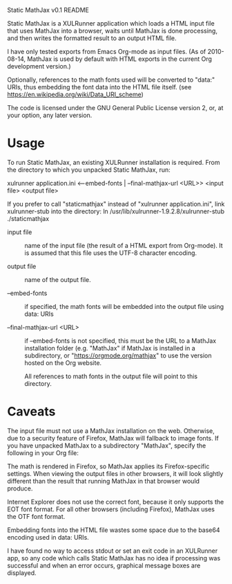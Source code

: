 Static MathJax v0.1 README
#+AUTHOR: Jan Böcker <jan.boecker@jboecker.de>

Static MathJax is a XULRunner application which loads a HTML input
file that uses MathJax into a browser, waits until MathJax is done
processing, and then writes the formatted result to an output HTML
file.

I have only tested exports from Emacs Org-mode as input files.  (As of
2010-08-14, MathJax is used by default with HTML exports in the
current Org development version.)

Optionally, references to the math fonts used will be converted to
"data:" URIs, thus embedding the font data into the HTML file itself.
(see [[https://en.wikipedia.org/wiki/Data_URI_scheme]])

The code is licensed under the GNU General Public License version
2, or, at your option, any later version.


* Usage
  To run Static MathJax, an existing XULRunner installation is
  required. From the directory to which you unpacked Static MathJax,
  run:
    
  xulrunner application.ini <--embed-fonts | --final-mathjax-url <URL>>
  <input file> <output file>

  If you prefer to call "staticmathjax" instead of "xulrunner
  application.ini", link xulrunner-stub into the directory:
  ln /usr/lib/xulrunner-1.9.2.8/xulrunner-stub ./staticmathjax
  
  - input file :: 
      name of the input file (the result of a HTML export
      from Org-mode). It is assumed that this file uses the
	  UTF-8 character encoding.

  - output file ::
      name of the output file.

  - --embed-fonts :: 
      if specified, the math fonts will be embedded into
	  the output file using data: URIs

  - --final-mathjax-url <URL> :: 
	  if --embed-fonts is not specified, this
      must be the URL to a MathJax installation folder (e.g. "MathJax"
      if MathJax is installed in a subdirectory, or
      "https://orgmode.org/mathjax" to use the version hosted on the Org
      website.
	  
	  All references to math fonts in the output file will point to
	  this directory.

* Caveats
  
  The input file must not use a MathJax installation on the
  web. Otherwise, due to a security feature of Firefox, MathJax will
  fallback to image fonts.  If you have unpacked MathJax to a
  subdirectory "MathJax", specify the following in your Org file:
  
  #+MathJax: path:"MathJax"

  The math is rendered in Firefox, so MathJax applies its
  Firefox-specific settings. When viewing the output files in other
  browsers, it will look slightly different than the result that
  running MathJax in that browser would produce.

  Internet Explorer does not use the correct font, because it only
  supports the EOT font format. For all other browsers (including
  Firefox), MathJax uses the OTF font format.
  
  Embedding fonts into the HTML file wastes some space due to the
  base64 encoding used in data: URIs.

  I have found no way to access stdout or set an exit code in an
  XULRunner app, so any code which calls Static MathJax has no idea if
  processing was successful and when an error occurs, graphical
  message boxes are displayed.
